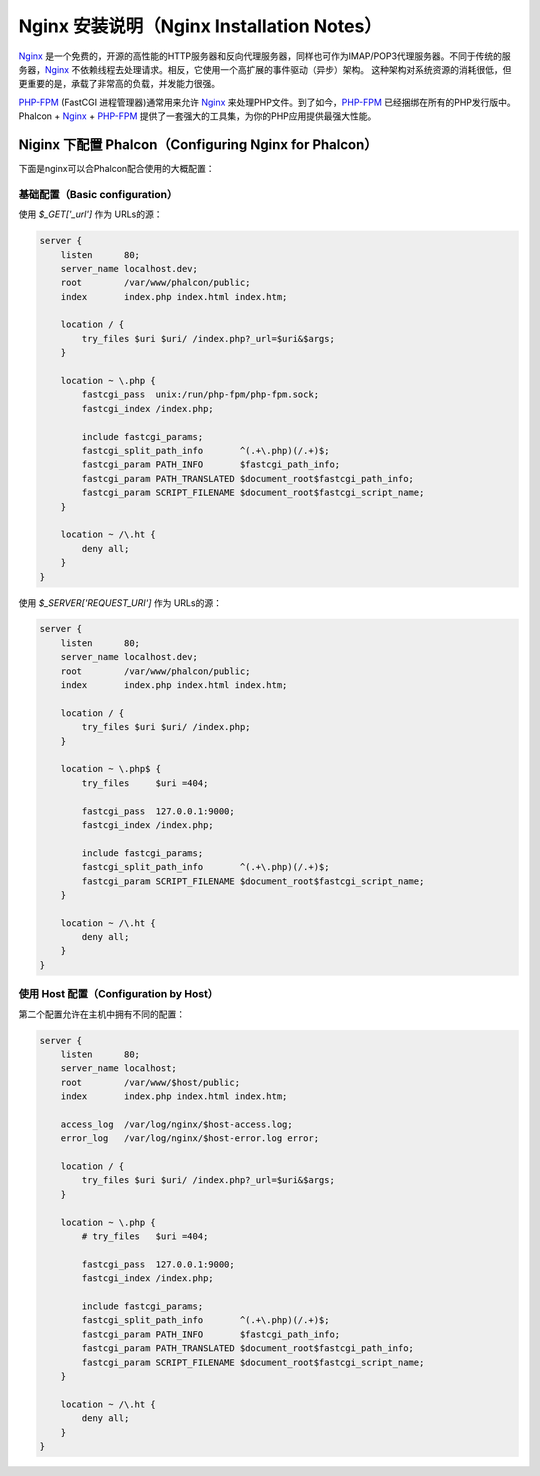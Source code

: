 Nginx 安装说明（Nginx Installation Notes）
==========================================

Nginx_ 是一个免费的，开源的高性能的HTTP服务器和反向代理服务器，同样也可作为IMAP/POP3代理服务器。不同于传统的服务器，Nginx_ 不依赖线程去处理请求。相反，它使用一个高扩展的事件驱动（异步）架构。 这种架构对系统资源的消耗很低，但更重要的是，承载了非常高的负载，并发能力很强。

`PHP-FPM`_ (FastCGI 进程管理器)通常用来允许 Nginx_ 来处理PHP文件。到了如今，`PHP-FPM`_ 已经捆绑在所有的PHP发行版中。Phalcon + Nginx_ + `PHP-FPM`_ 提供了一套强大的工具集，为你的PHP应用提供最强大性能。

Niginx 下配置 Phalcon（Configuring Nginx for Phalcon）
------------------------------------------------------
下面是nginx可以合Phalcon配合使用的大概配置：

基础配置（Basic configuration）
^^^^^^^^^^^^^^^^^^^^^^^^^^^^^^^
使用 `$_GET['_url']` 作为 URLs的源：

.. code-block:: nginx

    server {
        listen      80;
        server_name localhost.dev;
        root        /var/www/phalcon/public;
        index       index.php index.html index.htm;

        location / {
            try_files $uri $uri/ /index.php?_url=$uri&$args;
        }

        location ~ \.php {
            fastcgi_pass  unix:/run/php-fpm/php-fpm.sock;
            fastcgi_index /index.php;

            include fastcgi_params;
            fastcgi_split_path_info       ^(.+\.php)(/.+)$;
            fastcgi_param PATH_INFO       $fastcgi_path_info;
            fastcgi_param PATH_TRANSLATED $document_root$fastcgi_path_info;
            fastcgi_param SCRIPT_FILENAME $document_root$fastcgi_script_name;
        }

        location ~ /\.ht {
            deny all;
        }
    }

使用 `$_SERVER['REQUEST_URI']` 作为 URLs的源：

.. code-block:: nginx

    server {
        listen      80;
        server_name localhost.dev;
        root        /var/www/phalcon/public;
        index       index.php index.html index.htm;

        location / {
            try_files $uri $uri/ /index.php;
        }

        location ~ \.php$ {
            try_files     $uri =404;

            fastcgi_pass  127.0.0.1:9000;
            fastcgi_index /index.php;

            include fastcgi_params;
            fastcgi_split_path_info       ^(.+\.php)(/.+)$;
            fastcgi_param SCRIPT_FILENAME $document_root$fastcgi_script_name;
        }

        location ~ /\.ht {
            deny all;
        }
    }

使用 Host 配置（Configuration by Host）
^^^^^^^^^^^^^^^^^^^^^^^^^^^^^^^^^^^^^^^
第二个配置允许在主机中拥有不同的配置：

.. code-block:: nginx

    server {
        listen      80;
        server_name localhost;
        root        /var/www/$host/public;
        index       index.php index.html index.htm;

        access_log  /var/log/nginx/$host-access.log;
        error_log   /var/log/nginx/$host-error.log error;

        location / {
            try_files $uri $uri/ /index.php?_url=$uri&$args;
        }

        location ~ \.php {
            # try_files   $uri =404;

            fastcgi_pass  127.0.0.1:9000;
            fastcgi_index /index.php;

            include fastcgi_params;
            fastcgi_split_path_info       ^(.+\.php)(/.+)$;
            fastcgi_param PATH_INFO       $fastcgi_path_info;
            fastcgi_param PATH_TRANSLATED $document_root$fastcgi_path_info;
            fastcgi_param SCRIPT_FILENAME $document_root$fastcgi_script_name;
        }

        location ~ /\.ht {
            deny all;
        }
    }

.. _Nginx: http://wiki.nginx.org/Main
.. _PHP-FPM: http://php-fpm.org/
